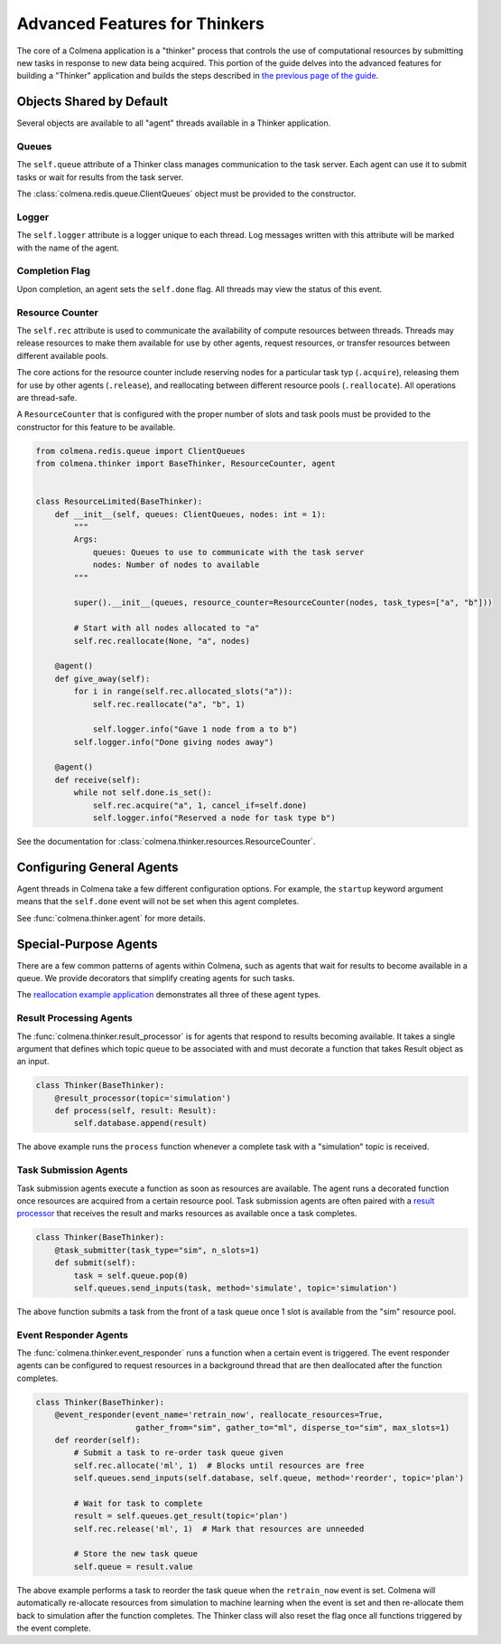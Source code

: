 Advanced Features for Thinkers
==============================

The core of a Colmena application is a "thinker" process that controls the use of
computational resources by submitting new tasks in response to new data being acquired.
This portion of the guide delves into the advanced features for building a "Thinker" application
and builds the steps described in `the previous page of the guide <./how-to.html#creating-a-thinker-application>`_.

Objects Shared by Default
-------------------------

Several objects are available to all "agent" threads available in a Thinker application.

Queues
++++++

The ``self.queue`` attribute of a Thinker class manages communication to the task server.
Each agent can use it to submit tasks or wait for results from the task server.

The :class:`colmena.redis.queue.ClientQueues` object must be provided to the constructor.

Logger
++++++

The ``self.logger`` attribute is a logger unique to each thread.
Log messages written with this attribute will be marked with the name of the agent.

Completion Flag
+++++++++++++++

Upon completion, an agent sets the ``self.done`` flag.
All threads may view the status of this event.

Resource Counter
++++++++++++++++

The ``self.rec`` attribute is used to communicate the availability of compute resources between threads.
Threads may release resources to make them available for use by other agents, request resources, or
transfer resources between different available pools.

The core actions for the resource counter include reserving nodes for a particular task typ (``.acquire``),
releasing them for use by other agents (``.release``),
and reallocating between different resource pools (``.reallocate``).
All operations are thread-safe.

A ``ResourceCounter`` that is configured with the proper number of slots and task pools must be provided
to the constructor for this feature to be available.

.. code-block:: python

    from colmena.redis.queue import ClientQueues
    from colmena.thinker import BaseThinker, ResourceCounter, agent


    class ResourceLimited(BaseThinker):
        def __init__(self, queues: ClientQueues, nodes: int = 1):
            """
            Args:
                queues: Queues to use to communicate with the task server
                nodes: Number of nodes to available
            """

            super().__init__(queues, resource_counter=ResourceCounter(nodes, task_types=["a", "b"]))

            # Start with all nodes allocated to "a"
            self.rec.reallocate(None, "a", nodes)

        @agent()
        def give_away(self):
            for i in range(self.rec.allocated_slots("a")):
                self.rec.reallocate("a", "b", 1)

                self.logger.info("Gave 1 node from a to b")
            self.logger.info("Done giving nodes away")

        @agent()
        def receive(self):
            while not self.done.is_set():
                self.rec.acquire("a", 1, cancel_if=self.done)
                self.logger.info("Reserved a node for task type b")



See the documentation for :class:`colmena.thinker.resources.ResourceCounter`.

Configuring General Agents
--------------------------

Agent threads in Colmena take a few different configuration options.
For example, the ``startup`` keyword argument means that the ``self.done`` event will not
be set when this agent completes.

See :func:`colmena.thinker.agent` for more details.

Special-Purpose Agents
----------------------

There are a few common patterns of agents within Colmena,
such as agents that wait for results to become available in a queue.
We provide decorators that simplify creating agents for such tasks.

The `reallocation example application <https://github.com/exalearn/colmena/tree/master/demo_apps/reallocation-example>`_
demonstrates all three of these agent types.

Result Processing Agents
++++++++++++++++++++++++

The :func:`colmena.thinker.result_processor` is for agents that respond to results becoming available.
It takes a single argument that defines which topic queue to be associated with and
must decorate a function that takes Result object as an input.

.. code-block:: python

    class Thinker(BaseThinker):
        @result_processor(topic='simulation')
        def process(self, result: Result):
            self.database.append(result)

The above example runs the ``process`` function whenever a complete task with a "simulation" topic is received.

Task Submission Agents
++++++++++++++++++++++

Task submission agents execute a function as soon as resources are available.
The agent runs a decorated function once resources are acquired from a certain resource pool.
Task submission agents are often paired with a `result processor <#result-processing-agents>`_ that
receives the result and marks resources as available once a task completes.

.. code-block:: python

    class Thinker(BaseThinker):
        @task_submitter(task_type="sim", n_slots=1)
        def submit(self):
            task = self.queue.pop(0)
            self.queues.send_inputs(task, method='simulate', topic='simulation')

The above function submits a task from the front of a task queue once 1 slot is
available from the "sim" resource pool.

Event Responder Agents
++++++++++++++++++++++

The :func:`colmena.thinker.event_responder` runs a function when a certain event is triggered.
The event responder agents can be configured to request resources in a background thread that are
then deallocated after the function completes.

.. code-block:: python

    class Thinker(BaseThinker):
        @event_responder(event_name='retrain_now', reallocate_resources=True,
                         gather_from="sim", gather_to="ml", disperse_to="sim", max_slots=1)
        def reorder(self):
            # Submit a task to re-order task queue given
            self.rec.allocate('ml', 1)  # Blocks until resources are free
            self.queues.send_inputs(self.database, self.queue, method='reorder', topic='plan')

            # Wait for task to complete
            result = self.queues.get_result(topic='plan')
            self.rec.release('ml', 1)  # Mark that resources are unneeded

            # Store the new task queue
            self.queue = result.value


The above example performs a task to reorder the task queue when the ``retrain_now`` event is set.
Colmena will automatically re-allocate resources from simulation to machine learning when the event
is set and then re-allocate them back to simulation after the function completes.
The Thinker class will also reset the flag once all functions triggered by the event complete.
